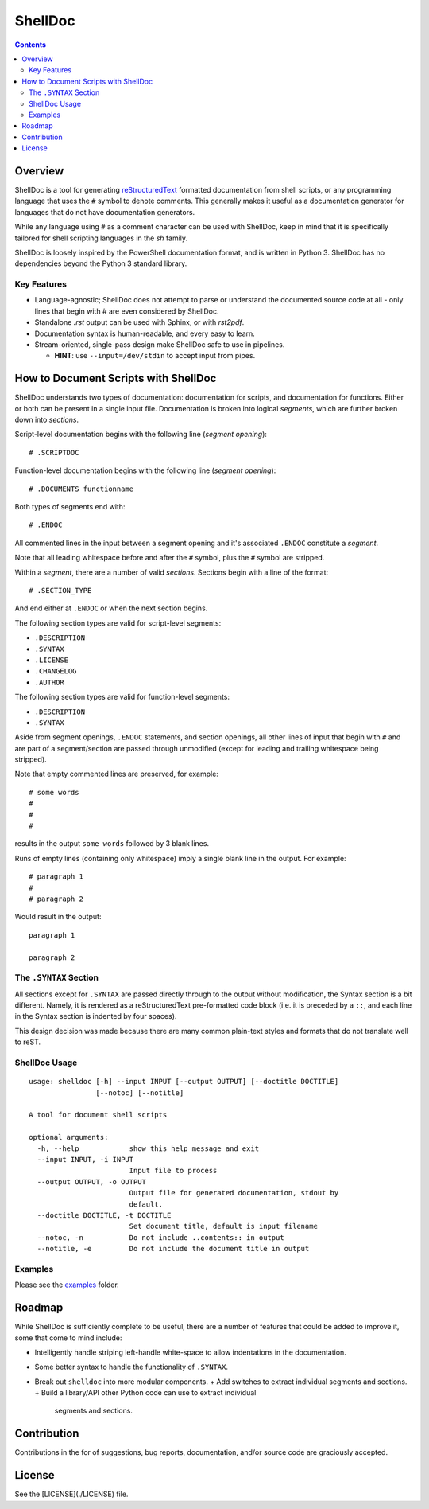 ########
ShellDoc
########

.. contents::

Overview
========

ShellDoc is a tool for generating reStructuredText_ formatted documentation
from shell scripts, or any programming language that uses the ``#`` symbol
to denote comments. This generally makes it useful as a documentation generator
for languages that do not have documentation generators.

While any language using ``#`` as a comment character can be used with
ShellDoc, keep in mind that it is specifically tailored for shell scripting
languages in the `sh` family.

ShellDoc is loosely inspired by the PowerShell documentation format, and
is written in Python 3. ShellDoc has no dependencies beyond the Python 3
standard library.

Key Features
------------

* Language-agnostic; ShellDoc does not attempt to parse or understand the
  documented source code at all - only lines that begin with `#` are even
  considered by ShellDoc.

* Standalone `.rst` output can be used with Sphinx, or with `rst2pdf`.

* Documentation syntax is human-readable, and every easy to learn.

* Stream-oriented, single-pass design make ShellDoc safe to use in
  pipelines.

  + **HINT**: use ``--input=/dev/stdin`` to accept input from pipes.


How to Document Scripts with ShellDoc
=====================================

ShellDoc understands two types of documentation: documentation for scripts, and
documentation for functions. Either or both can be present in a single input
file. Documentation is broken into logical *segments*, which are further broken
down into *sections*.

Script-level documentation begins with the following line (*segment opening*)::

        # .SCRIPTDOC

Function-level documentation begins with the following line (*segment
opening*)::

        # .DOCUMENTS functionname

Both types of segments end with::

        # .ENDOC

All commented lines in the input between a segment opening and it's associated
``.ENDOC`` constitute a *segment*.

Note that all leading whitespace before and after the ``#`` symbol, plus the
``#`` symbol are stripped.

Within a *segment*, there are a number of valid *sections*. Sections begin
with a line of the format::

        # .SECTION_TYPE

And end either at ``.ENDOC`` or when the next section begins.

The following section types are valid for script-level segments:

* ``.DESCRIPTION``
* ``.SYNTAX``
* ``.LICENSE``
* ``.CHANGELOG``
* ``.AUTHOR``

The following section types are valid for function-level segments:

* ``.DESCRIPTION``
* ``.SYNTAX``


Aside from segment openings, ``.ENDOC`` statements, and section openings, all
other lines of input that begin with ``#`` and are part of a segment/section
are passed through unmodified (except for leading and trailing whitespace being
stripped).

Note that empty commented lines are preserved, for example::

        # some words
        #
        #
        #


results in the output ``some words`` followed by 3 blank lines.

Runs of empty lines (containing only whitespace) imply a single blank line
in the output. For example::

        # paragraph 1
        #
        # paragraph 2

Would result in the output::

        paragraph 1

        paragraph 2

The ``.SYNTAX`` Section
-----------------------

All sections except for ``.SYNTAX`` are passed directly through to the output
without modification, the Syntax section is a bit different. Namely, it is
rendered as a reStructuredText pre-formatted code block (i.e. it is preceded by
a ``::``, and each line in the Syntax section is indented by four spaces).

This design decision was made because there are many common plain-text styles
and formats that do not translate well to reST.


ShellDoc Usage
--------------

::


        usage: shelldoc [-h] --input INPUT [--output OUTPUT] [--doctitle DOCTITLE]
                        [--notoc] [--notitle]

        A tool for document shell scripts

        optional arguments:
          -h, --help            show this help message and exit
          --input INPUT, -i INPUT
                                Input file to process
          --output OUTPUT, -o OUTPUT
                                Output file for generated documentation, stdout by
                                default.
          --doctitle DOCTITLE, -t DOCTITLE
                                Set document title, default is input filename
          --notoc, -n           Do not include ..contents:: in output
          --notitle, -e         Do not include the document title in output

Examples
--------

Please see the examples_ folder.

.. _reStructuredText: http://docutils.sourceforge.net/rst.html#user-documentation
.. _examples: ./examples/

Roadmap
=======

While ShellDoc is sufficiently complete to be useful, there are a number of
features that could be added to improve it, some that come to mind include:

* Intelligently handle striping left-handle white-space to allow indentations
  in the documentation.
* Some better syntax to handle the functionality of ``.SYNTAX``.
* Break out ``shelldoc`` into more modular components.
  + Add switches to extract individual segments and sections.
  + Build a library/API other Python code can use to extract individual
    segments and sections.

Contribution
============

Contributions in the for of suggestions, bug reports, documentation, and/or
source code are graciously accepted.

License
=======

See the [LICENSE](./LICENSE) file.
